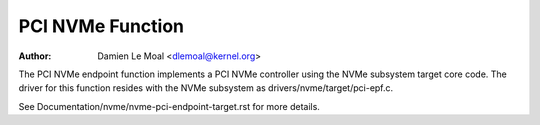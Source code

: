 .. SPDX-License-Identifier: GPL-2.0

=================
PCI NVMe Function
=================

:Author: Damien Le Moal <dlemoal@kernel.org>

The PCI NVMe endpoint function implements a PCI NVMe controller using the NVMe
subsystem target core code. The driver for this function resides with the NVMe
subsystem as drivers/nvme/target/pci-epf.c.

See Documentation/nvme/nvme-pci-endpoint-target.rst for more details.
